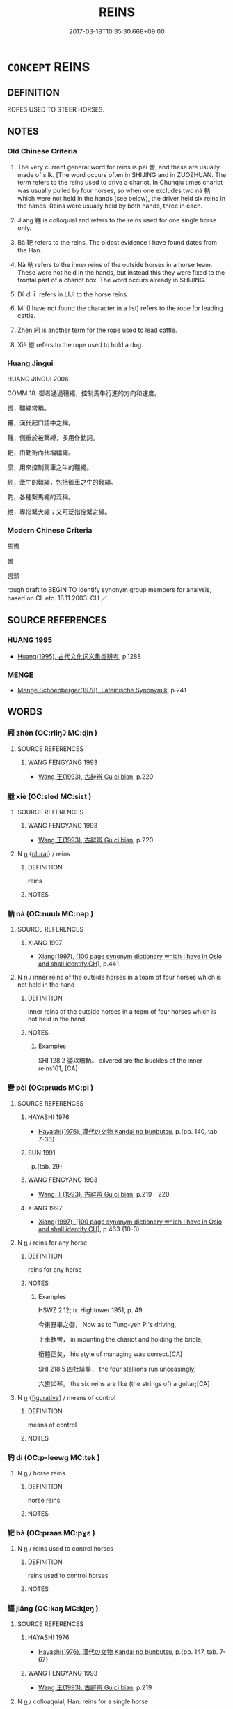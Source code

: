 # -*- mode: mandoku-tls-view -*-
#+TITLE: REINS
#+DATE: 2017-03-18T10:35:30.668+09:00        
#+STARTUP: content
* =CONCEPT= REINS
:PROPERTIES:
:CUSTOM_ID: uuid-d6c64827-08e0-420b-895f-6cf0552d566e
:TR_ZH: 馬轡
:TR_OCH: 轡
:END:
** DEFINITION

ROPES USED TO STEER HORSES.

** NOTES

*** Old Chinese Criteria
1. The very current general word for reins is pèi 轡, and these are usually made of silk. [The word occurs often in SHIJING and in ZUOZHUAN. The term refers to the reins used to drive a chariot. In Chunqiu times chariot was usually pulled by four horses, so when one excludes two nà 軜 which were not held in the hands (see below), the driver held six reins in the hands. Reins were usually held by both hands, three in each.

2. Jiāng 韁 is colloquial and refers to the reins used for one single horse only.

3. Bà 靶 refers to the reins. The oldest evidence I have found dates from the Han.

4. Nà 軜 refers to the inner reins of the outside horses in a horse team. These were not held in the hands, but instead this they were fixed to the frontal part of a chariot box. The word occurs already in SHIJING.

5. Dí ｄｉ refers in LIJI to the horse reins.

6. Mí (I have not found the character in a list) refers to the rope for leading cattle.

7. Zhèn 紖 is another term for the rope used to lead cattle.

8. Xiè 紲 refers to the rope used to hold a dog.

*** Huang Jingui
HUANG JINGUI 2006

COMM 18. 御者通過韁繩，控制馬牛行進的方向和速度。

轡，韁繩常稱。

韁，漢代起口語中之稱。

鞿，側重於被繫縛，多用作動詞。

靶，由勒銜而代稱韁繩。

縻，用來控制駕車之牛的韁繩。

紖，牽牛的韁繩，包括御車之牛的韁繩。

靮，各種繫馬繩的泛稱。

紲，專指繫犬繩；又可泛指拴繫之繩。

*** Modern Chinese Criteria
馬轡

轡

轡頭

rough draft to BEGIN TO identify synonym group members for analysis, based on CL etc. 18.11.2003. CH ／

** SOURCE REFERENCES
*** HUANG 1995
 - [[cite:HUANG-1995][Huang(1995), 古代文化词义集类辨考]], p.1288

*** MENGE
 - [[cite:MENGE][Menge Schoenberger(1978), Lateinische Synonymik]], p.241

** WORDS
   :PROPERTIES:
   :VISIBILITY: children
   :END:
*** 紖 zhèn (OC:rliŋʔ MC:ɖin )
:PROPERTIES:
:CUSTOM_ID: uuid-00c1bc78-2428-4222-9391-c79ee8e73fc3
:Char+: 紖(120,4/10) 
:GY_IDS+: uuid-fda03e43-f169-4e60-96c1-24aa6725eb98
:PY+: zhèn     
:OC+: rliŋʔ     
:MC+: ɖin     
:END: 
**** SOURCE REFERENCES
***** WANG FENGYANG 1993
 - [[cite:WANG-FENGYANG-1993][Wang 王(1993), 古辭辨 Gu ci bian]], p.220

*** 紲 xiè (OC:sled MC:siɛt )
:PROPERTIES:
:CUSTOM_ID: uuid-e7417b43-2e49-498e-8812-f51a421df2cd
:Char+: 紲(120,5/11) 
:GY_IDS+: uuid-93f30901-f7d4-4cf9-874c-4cf4bb3a4f97
:PY+: xiè     
:OC+: sled     
:MC+: siɛt     
:END: 
**** SOURCE REFERENCES
***** WANG FENGYANG 1993
 - [[cite:WANG-FENGYANG-1993][Wang 王(1993), 古辭辨 Gu ci bian]], p.220

**** N [[tls:syn-func::#uuid-8717712d-14a4-4ae2-be7a-6e18e61d929b][n]] {[[tls:sem-feat::#uuid-5fae11b4-4f4e-441e-8dc7-4ddd74b68c2e][plural]]} / reins
:PROPERTIES:
:CUSTOM_ID: uuid-3265bfc4-1c17-4cb1-97f7-b8c582b24d20
:END:
****** DEFINITION

reins

****** NOTES

*** 軜 nà (OC:nuub MC:nəp )
:PROPERTIES:
:CUSTOM_ID: uuid-cbd336ad-cd1d-4ea5-8efd-bf2b92cd38ff
:Char+: 軜(159,4/11) 
:GY_IDS+: uuid-2e54c408-c6a9-476f-a4ad-2485ea3e0afe
:PY+: nà     
:OC+: nuub     
:MC+: nəp     
:END: 
**** SOURCE REFERENCES
***** XIANG 1997
 - [[cite:XIANG-1997][Xiang(1997), [100 page synonym dictionary which I have in Oslo and shall identify.CH]]], p.441

**** N [[tls:syn-func::#uuid-8717712d-14a4-4ae2-be7a-6e18e61d929b][n]] / inner reins of the outside horses in a team of four horses which is not held in the hand
:PROPERTIES:
:CUSTOM_ID: uuid-96d57ee7-5117-4961-8d04-c2e256274765
:WARRING-STATES-CURRENCY: 1
:END:
****** DEFINITION

inner reins of the outside horses in a team of four horses which is not held in the hand

****** NOTES

******* Examples
SHI 128.2 鋈以觼軜。 silvered are the buckles of the inner reins161; [CA]

*** 轡 pèi (OC:prɯds MC:pi )
:PROPERTIES:
:CUSTOM_ID: uuid-ba250cab-47b6-4f3d-8fc7-11df5b5e2a28
:Char+: 轡(159,15/22) 
:GY_IDS+: uuid-b230aceb-9791-4cfe-9d54-48b8dcba991e
:PY+: pèi     
:OC+: prɯds     
:MC+: pi     
:END: 
**** SOURCE REFERENCES
***** HAYASHI 1976
 - [[cite:HAYASHI-1976][Hayashi(1976), 漢代の文物 Kandai no bunbutsu]], p.{pp. 140, tab. 7-36}

***** SUN 1991
, p.{tab. 29}

***** WANG FENGYANG 1993
 - [[cite:WANG-FENGYANG-1993][Wang 王(1993), 古辭辨 Gu ci bian]], p.219 - 220

***** XIANG 1997
 - [[cite:XIANG-1997][Xiang(1997), [100 page synonym dictionary which I have in Oslo and shall identify.CH]]], p.463 {10-3}

**** N [[tls:syn-func::#uuid-8717712d-14a4-4ae2-be7a-6e18e61d929b][n]] / reins for any horse
:PROPERTIES:
:CUSTOM_ID: uuid-f1e8ae27-b414-471e-b502-e3d7bf204e36
:WARRING-STATES-CURRENCY: 5
:END:
****** DEFINITION

reins for any horse

****** NOTES

******* Examples
HSWZ 2.12; tr. Hightower 1951, p. 49

 今東野畢之御， Now as to Tung-yeh Pi's driving,

 上車執轡， in mounting the chariot and holding the bridle,

 銜體正矣， his style of managing was correct.[CA]

SHI 218.5 四牡騑騑， the four stallions run unceasingly,

 六轡如琴。 the six reins are like (the strings of) a guitar;[CA]

**** N [[tls:syn-func::#uuid-8717712d-14a4-4ae2-be7a-6e18e61d929b][n]] {[[tls:sem-feat::#uuid-2e48851c-928e-40f0-ae0d-2bf3eafeaa17][figurative]]} / means of control
:PROPERTIES:
:CUSTOM_ID: uuid-837fed57-b4be-43a8-8037-8a575f7ef5cd
:END:
****** DEFINITION

means of control

****** NOTES

*** 靮 dí (OC:p-leewɡ MC:tek )
:PROPERTIES:
:CUSTOM_ID: uuid-2a4bb31a-3f93-4372-9b34-e5dba6f426f1
:Char+: 靮(177,3/12) 
:GY_IDS+: uuid-8efd8831-87ac-4cc0-93e0-d61276acf557
:PY+: dí     
:OC+: p-leewɡ     
:MC+: tek     
:END: 
**** N [[tls:syn-func::#uuid-8717712d-14a4-4ae2-be7a-6e18e61d929b][n]] / horse reins
:PROPERTIES:
:CUSTOM_ID: uuid-06c4d630-b04a-4ecb-a599-f4f101308b25
:END:
****** DEFINITION

horse reins

****** NOTES

*** 靶 bà (OC:praas MC:pɣɛ )
:PROPERTIES:
:CUSTOM_ID: uuid-e113a6a9-4309-4e5f-98d2-4c4d1510aa56
:Char+: 靶(177,4/13) 
:GY_IDS+: uuid-484a8cd0-c31f-481b-affd-e99680b94c92
:PY+: bà     
:OC+: praas     
:MC+: pɣɛ     
:END: 
**** N [[tls:syn-func::#uuid-8717712d-14a4-4ae2-be7a-6e18e61d929b][n]] / reins used to control horses
:PROPERTIES:
:CUSTOM_ID: uuid-5cb9a0f4-ae7f-41dc-9453-33b06a1b9c1a
:WARRING-STATES-CURRENCY: 2
:END:
****** DEFINITION

reins used to control horses

****** NOTES

*** 韁 jiāng (OC:kaŋ MC:ki̯ɐŋ )
:PROPERTIES:
:CUSTOM_ID: uuid-e698b68f-063c-4172-b9ce-d715de57c23f
:Char+: 韁(177,13/22) 
:GY_IDS+: uuid-88776195-c889-4793-9fe8-387c3bcb5722
:PY+: jiāng     
:OC+: kaŋ     
:MC+: ki̯ɐŋ     
:END: 
**** SOURCE REFERENCES
***** HAYASHI 1976
 - [[cite:HAYASHI-1976][Hayashi(1976), 漢代の文物 Kandai no bunbutsu]], p.{pp. 147, tab. 7-67}

***** WANG FENGYANG 1993
 - [[cite:WANG-FENGYANG-1993][Wang 王(1993), 古辭辨 Gu ci bian]], p.219

**** N [[tls:syn-func::#uuid-8717712d-14a4-4ae2-be7a-6e18e61d929b][n]] / colloaquial, Han: reins for a single horse
:PROPERTIES:
:CUSTOM_ID: uuid-a2f24041-2e04-48f3-8a60-2509b23386bb
:WARRING-STATES-CURRENCY: 3
:END:
****** DEFINITION

colloaquial, Han: reins for a single horse

****** NOTES

** BIBLIOGRAPHY
bibliography:../core/tlsbib.bib
